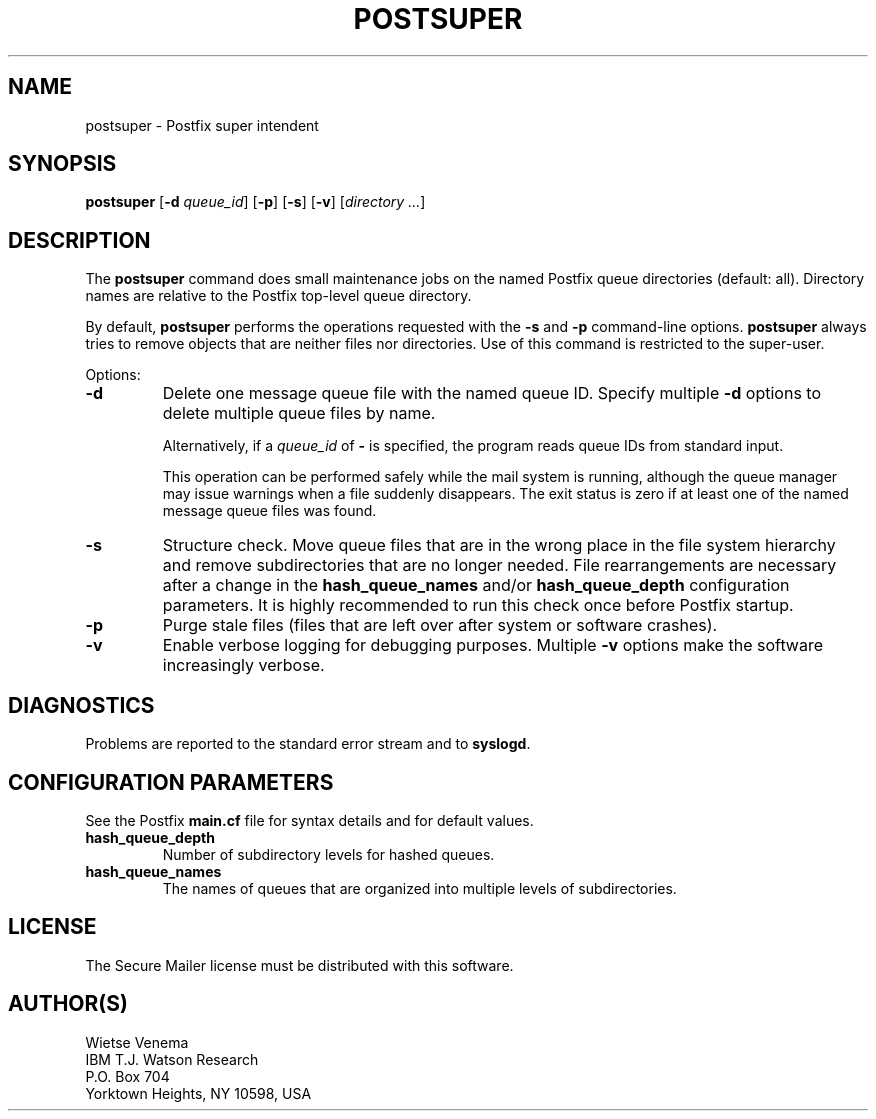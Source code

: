 .TH POSTSUPER 1 
.ad
.fi
.SH NAME
postsuper
\-
Postfix super intendent
.SH SYNOPSIS
.na
.nf
.fi
\fBpostsuper\fR [\fB-d \fIqueue_id\fR] [\fB-p\fR]
[\fB-s\fR] [\fB-v\fR] [\fIdirectory ...\fR]
.SH DESCRIPTION
.ad
.fi
The \fBpostsuper\fR command does small maintenance jobs on the named
Postfix queue directories (default: all).
Directory names are relative to the Postfix top-level queue directory.

By default, \fBpostsuper\fR performs the operations requested with the
\fB-s\fR and \fB-p\fR command-line options.
\fBpostsuper\fR always tries to remove objects that are neither files
nor directories.  Use of this command is restricted to the super-user.

Options:
.IP \fB-d \fIqueue_id\fR
Delete one message queue file with the named queue ID.  Specify
multiple \fB-d\fR options to delete multiple queue files by name.
.sp
Alternatively, if a \fIqueue_id\fR of \fB-\fR is specified, the
program reads queue IDs from standard input.
.sp
This operation can be performed safely while the mail system is
running, although the queue manager may issue warnings when a
file suddenly disappears. The exit status is zero if at least one
of the named message queue files was found.
.IP \fB-s\fR
Structure check.  Move queue files that are in the wrong place
in the file system hierarchy and remove subdirectories that are
no longer needed. File rearrangements are necessary after a change
in the \fBhash_queue_names\fR and/or \fBhash_queue_depth\fR
configuration parameters. It is highly recommended to run this
check once before Postfix startup.
.IP \fB-p\fR
Purge stale files (files that are left over after system or
software crashes).
.IP \fB-v\fR
Enable verbose logging for debugging purposes. Multiple \fB-v\fR
options make the software increasingly verbose.
.SH DIAGNOSTICS
.ad
.fi
Problems are reported to the standard error stream and to
\fBsyslogd\fR.
.SH CONFIGURATION PARAMETERS
.na
.nf
.ad
.fi
See the Postfix \fBmain.cf\fR file for syntax details and for
default values.
.IP \fBhash_queue_depth\fR
Number of subdirectory levels for hashed queues.
.IP \fBhash_queue_names\fR
The names of queues that are organized into multiple levels of
subdirectories.
.SH LICENSE
.na
.nf
.ad
.fi
The Secure Mailer license must be distributed with this software.
.SH AUTHOR(S)
.na
.nf
Wietse Venema
IBM T.J. Watson Research
P.O. Box 704
Yorktown Heights, NY 10598, USA

